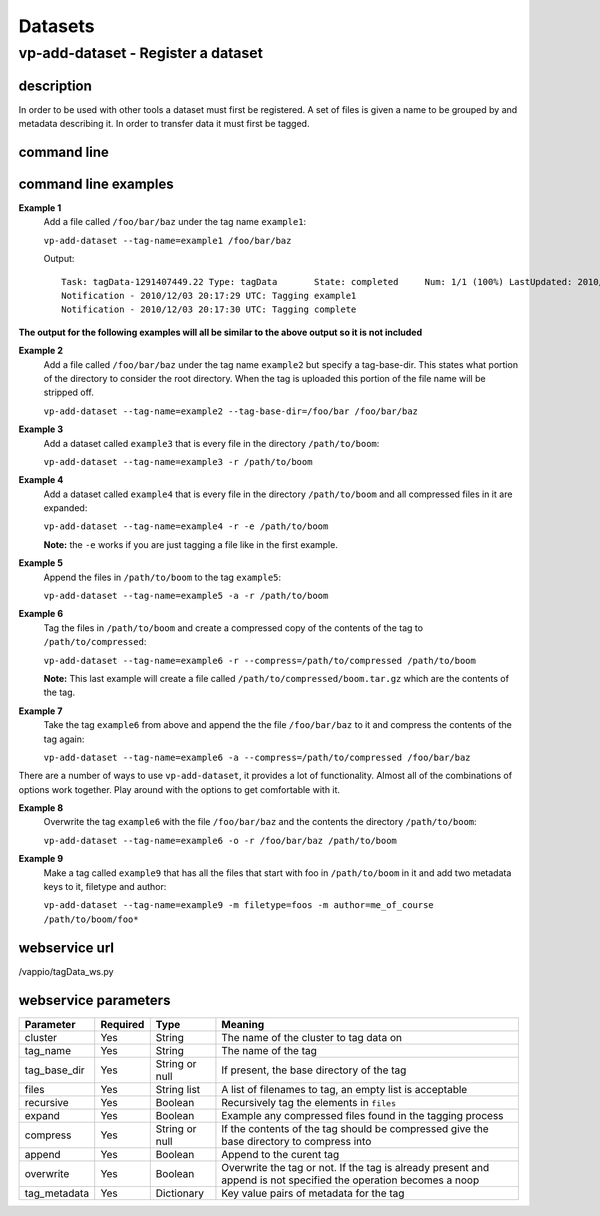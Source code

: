Datasets
========

vp-add-dataset - Register a dataset
-----------------------------------

description
^^^^^^^^^^^
In order to be used with other tools a dataset must first be registered.  A set of files is
given a name to be grouped by and metadata describing it.  In order to transfer data it
must first be tagged.

command line
^^^^^^^^^^^^
.. program-output:: vp-add-dataset --help

command line examples
^^^^^^^^^^^^^^^^^^^^^

**Example 1**
    Add a file called ``/foo/bar/baz`` under the tag name ``example1``:

    ``vp-add-dataset --tag-name=example1 /foo/bar/baz``

    Output::

        Task: tagData-1291407449.22 Type: tagData       State: completed     Num: 1/1 (100%) LastUpdated: 2010/12/03 20:17:30 UTC
        Notification - 2010/12/03 20:17:29 UTC: Tagging example1
        Notification - 2010/12/03 20:17:30 UTC: Tagging complete


**The output for the following examples will all be similar to the above output so it is not included**

**Example 2**
    Add a file called ``/foo/bar/baz`` under the tag name ``example2`` but specify a tag-base-dir.  This states what portion of the
    directory to consider the root directory.  When the tag is uploaded this portion of the file name will be stripped off.

    ``vp-add-dataset --tag-name=example2 --tag-base-dir=/foo/bar /foo/bar/baz``


**Example 3**
    Add a dataset called ``example3`` that is every file in the directory ``/path/to/boom``:

    ``vp-add-dataset --tag-name=example3 -r /path/to/boom``


**Example 4**
    Add a dataset called ``example4`` that is every file in the directory ``/path/to/boom`` and all compressed files in it are expanded:

    ``vp-add-dataset --tag-name=example4 -r -e /path/to/boom``

    **Note:** the ``-e`` works if you are just tagging a file like in the first example.

**Example 5**
    Append the files in ``/path/to/boom`` to the tag ``example5``:

    ``vp-add-dataset --tag-name=example5 -a -r /path/to/boom``

**Example 6**
    Tag the files in ``/path/to/boom`` and create a compressed copy of the contents of the tag to ``/path/to/compressed``:

    ``vp-add-dataset --tag-name=example6 -r --compress=/path/to/compressed /path/to/boom``

    **Note:** This last example will create a file called ``/path/to/compressed/boom.tar.gz`` which are the contents
    of the tag.

**Example 7**
    Take the tag ``example6`` from above and append the the file ``/foo/bar/baz`` to it and compress the contents of the tag again:

    ``vp-add-dataset --tag-name=example6 -a --compress=/path/to/compressed /foo/bar/baz``

There are a number of ways to use ``vp-add-dataset``, it provides a lot of functionality.  Almost all of the combinations
of options work together.  Play around with the options to get comfortable with it.

**Example 8**
    Overwrite the tag ``example6`` with the file ``/foo/bar/baz`` and the contents the directory ``/path/to/boom``:

    ``vp-add-dataset --tag-name=example6 -o -r /foo/bar/baz /path/to/boom``

**Example 9**
    Make a tag called ``example9`` that has all the files that start with foo in ``/path/to/boom`` in it and add two
    metadata keys to it, filetype and author:

    ``vp-add-dataset --tag-name=example9 -m filetype=foos -m author=me_of_course /path/to/boom/foo*``


webservice url
^^^^^^^^^^^^^^
/vappio/tagData_ws.py

webservice parameters
^^^^^^^^^^^^^^^^^^^^^
============  ========  ==============  =================================================================================================================
Parameter     Required  Type            Meaning
============  ========  ==============  =================================================================================================================
cluster       Yes       String          The name of the cluster to tag data on
tag_name      Yes       String          The name of the tag
tag_base_dir  Yes       String or null  If present, the base directory of the tag
files         Yes       String list     A list of filenames to tag, an empty list is acceptable
recursive     Yes       Boolean         Recursively tag the elements in ``files``
expand        Yes       Boolean         Example any compressed files found in the tagging process
compress      Yes       String or null  If the contents of the tag should be compressed give the base directory to compress into
append        Yes       Boolean         Append to the curent tag
overwrite     Yes       Boolean         Overwrite the tag or not.  If the tag is already present and append is not specified the operation becomes a noop
tag_metadata  Yes       Dictionary      Key value pairs of metadata for the tag
============  ========  ==============  =================================================================================================================
